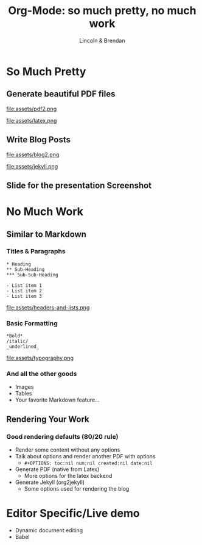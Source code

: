 #+TITLE: Org-Mode: so much pretty, no much work
#+AUTHOR: Lincoln & Brendan
#+OPTIONS: toc:nil num:nil created:nil date:nil
#+REVEAL_ROOT: http://cdn.jsdelivr.net/reveal.js/3.0.0/
#+REVEAL_THEME: night
#+REVEAL_TRANS: linear
#+REVEAL_EXTRA_CSS: ./main.css

# M-x load-library<ret>ox-reveal
# Execute 'C-c C-e R R' to export the presentation

* So Much Pretty
** Generate beautiful PDF files

   #+CAPTION: LaTeX
   #+NAME: PDF
   file:assets/pdf2.png

   #+NAME: fig:latex.svg
   #+attr_html: :class logo latex-logo
   file:assets/latex.png

** Write Blog Posts
   #+CAPTION: Jekyll
   #+NAME: Blog
   file:assets/blog2.png

   #+NAME: fig:latex.svg
   #+attr_html: :class logo jekyll-logo
   file:assets/jekyll.png
** Slide for the presentation Screenshot
* No Much Work
** Similar to Markdown
*** Titles & Paragraphs
    #+begin_src text
    * Heading
    ** Sub-Heading
    *** Sub-Sub-Heading
	
	- List item 1
	- List item 2
	- List item 3
    #+end_src

    file:assets/headers-and-lists.png
*** Basic Formatting
	#+begin_src text
	*Bold*
	/italic/
	_underlined_
	#+end_src
	file:assets/typography.png
*** And all the other goods
    * Images
    * Tables
    * Your favorite Markdown feature...
** Rendering Your Work
*** Good rendering defaults (80/20 rule)
    * Render some content without any options
    * Talk about options and render another PDF with options
      * ~#+OPTIONS: toc:nil num:nil created:nil date:nil~
    * Generate PDF (native from Latex)
      * More options for the latex backend
    * Generate Jekyll (org2jekyll)
      * Some options used for rendering the blog

* Editor Specific/Live demo
  * Dynamic document editing
  * Babel
** 

 # ** Outlines
 #    * Structure thoughts as trees
 #    * Improve navigation, control over visibility & focus
 # ** Literate Programming

 #    The babel plugin allows org-mode to execute code snippets, like
 #    *Jupyter* notebooks. But it accepts different languages, unlike any
 #    other.

 # *** ditaa

 #     # #+begin_src ditaa :file blue.png :cmdline -r
 #     # +---------+
 #     # | cGRE    |
 #     # |         |
 #     # |    +----+
 #     # |    |cBLU|
 #     # |    |    |
 #     # +----+----+
 #     # #+end_src

 #     # #+RESULTS:
 #     # [[file:blue.png]]

 # *** Python

 #     #+BEGIN_SRC python :results output
 #     import random
 #     print("Hello Random Stuff: %f" % random.random())
 #     #+END_SRC

 #     #+RESULTS:
 #     : Hello Random Stuff: 0.969631

 # ** TODO Lists
 # *** Outlines starting with ~TODO~ become entries
 #     #+CAPTION: Outlines marked with TODO keywords
 #     #+NAME:    fig:org-mode-tasks.jpg
 #     #+attr_html: :width 75%
 #     [[./org-mode-tasks.jpg]]

 # *** View all TODOs in a central location
 #     #+CAPTION: Org-Agenda with items from multiple files
 #     #+NAME:    fig:org-mode-agenda.jpg
 #     #+attr_html: :width 57%
 #     [[./org-mode-agenda.jpg]]
 # *** Other Interesting Features
 #     * Prioritization
 #     * Tagging
 #     * More Visualizations
 # *** Customize it to your flow
 #     #+begin_src lisp
 #     (setq org-todo-keywords
 #        '((sequence "TODO" "DOING" "BLOCKED" "|" "DONE" "ARCHIVED")))
 #     (setq org-todo-keyword-faces
 #        '(("TODO" . "red")
 #          ("DOING" . "yellow")
 #          ("BLOCKED" . org-warning)
 #          ("DONE" . "green")
 #          ("ARCHIVED" .  "blue")))
 #     #+end_src
 # * Draft Notes
 # ** Compose [2/4]
 #    * [X] outlines
 #    * [X] todo lists
 #    * [ ] babel (code within org-mode, make sure we mention dot!)
 #      http://cachestocaches.com/2018/6/org-literate-programming/
 #    * [ ] Snippets (Emacs Specific?)
 # ** Render [0%]
 #    * [ ] The very presentation we're seeing
 #    * [ ] GitHub accepts it
 #    * [ ] [[https://github.com/yjwen/org-reveal][Org-Reveal]]
 #    * [ ] Blog system
 # ** Versions of org-mode outside Emacs
 #    * [ ] Pandoc
 #    * [ ] [[https://github.com/jceb/vim-orgmode][Vim]]
 #    * [ ] [[https://packagecontrol.io/packages/orgmode][Sublime]]
 #    * [ ] [[https://github.com/vscode-org-mode/vscode-org-mode][VS Code]]
 #    * [ ] Emacs without Emacs
 #      #+begin_src makefile
 #      EMACS    ?= $(shell which emacs)
 #      TARGET   := index.pdf
 #      pdf: $(TARGET)
 #      clean:; -rm $(TARGET) index.tex index.html *~
 #      %.pdf: %.org; $(EMACS) $< -Q --batch --eval '(org-latex-export-to-pdf)'
 #      .PHONY: pdf clean
 #      #+end_src
